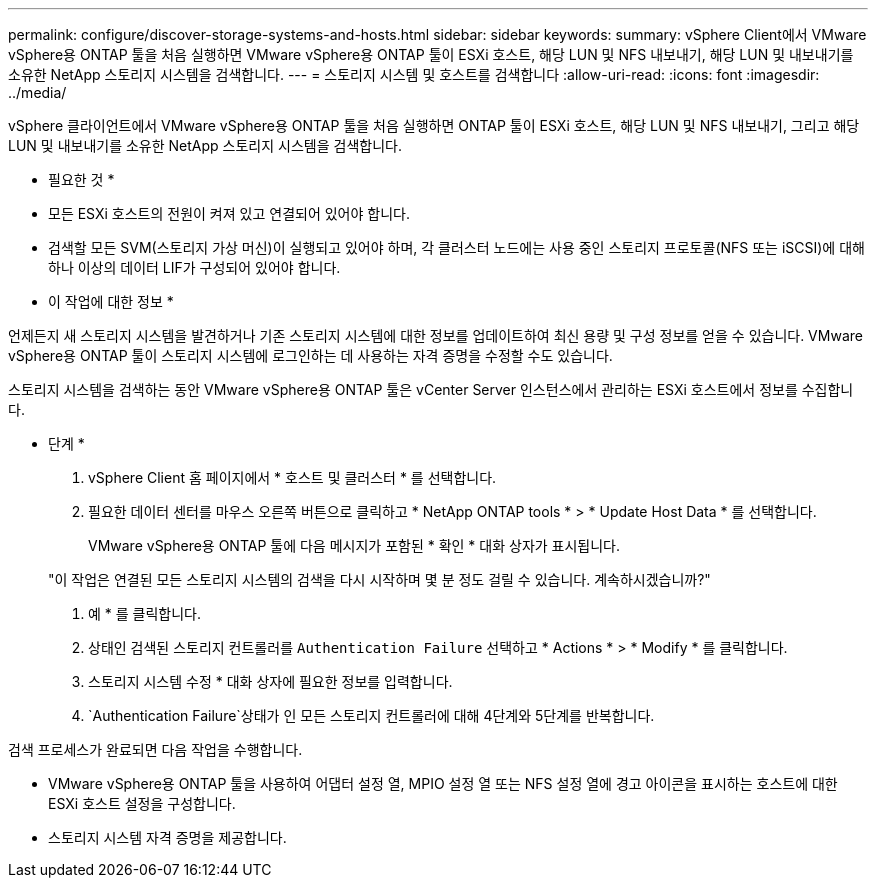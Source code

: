 ---
permalink: configure/discover-storage-systems-and-hosts.html 
sidebar: sidebar 
keywords:  
summary: vSphere Client에서 VMware vSphere용 ONTAP 툴을 처음 실행하면 VMware vSphere용 ONTAP 툴이 ESXi 호스트, 해당 LUN 및 NFS 내보내기, 해당 LUN 및 내보내기를 소유한 NetApp 스토리지 시스템을 검색합니다. 
---
= 스토리지 시스템 및 호스트를 검색합니다
:allow-uri-read: 
:icons: font
:imagesdir: ../media/


[role="lead"]
vSphere 클라이언트에서 VMware vSphere용 ONTAP 툴을 처음 실행하면 ONTAP 툴이 ESXi 호스트, 해당 LUN 및 NFS 내보내기, 그리고 해당 LUN 및 내보내기를 소유한 NetApp 스토리지 시스템을 검색합니다.

* 필요한 것 *

* 모든 ESXi 호스트의 전원이 켜져 있고 연결되어 있어야 합니다.
* 검색할 모든 SVM(스토리지 가상 머신)이 실행되고 있어야 하며, 각 클러스터 노드에는 사용 중인 스토리지 프로토콜(NFS 또는 iSCSI)에 대해 하나 이상의 데이터 LIF가 구성되어 있어야 합니다.


* 이 작업에 대한 정보 *

언제든지 새 스토리지 시스템을 발견하거나 기존 스토리지 시스템에 대한 정보를 업데이트하여 최신 용량 및 구성 정보를 얻을 수 있습니다. VMware vSphere용 ONTAP 툴이 스토리지 시스템에 로그인하는 데 사용하는 자격 증명을 수정할 수도 있습니다.

스토리지 시스템을 검색하는 동안 VMware vSphere용 ONTAP 툴은 vCenter Server 인스턴스에서 관리하는 ESXi 호스트에서 정보를 수집합니다.

* 단계 *

. vSphere Client 홈 페이지에서 * 호스트 및 클러스터 * 를 선택합니다.
. 필요한 데이터 센터를 마우스 오른쪽 버튼으로 클릭하고 * NetApp ONTAP tools * > * Update Host Data * 를 선택합니다.
+
VMware vSphere용 ONTAP 툴에 다음 메시지가 포함된 * 확인 * 대화 상자가 표시됩니다.

+
"이 작업은 연결된 모든 스토리지 시스템의 검색을 다시 시작하며 몇 분 정도 걸릴 수 있습니다. 계속하시겠습니까?"

. 예 * 를 클릭합니다.
. 상태인 검색된 스토리지 컨트롤러를 `Authentication Failure` 선택하고 * Actions * > * Modify * 를 클릭합니다.
. 스토리지 시스템 수정 * 대화 상자에 필요한 정보를 입력합니다.
.  `Authentication Failure`상태가 인 모든 스토리지 컨트롤러에 대해 4단계와 5단계를 반복합니다.


검색 프로세스가 완료되면 다음 작업을 수행합니다.

* VMware vSphere용 ONTAP 툴을 사용하여 어댑터 설정 열, MPIO 설정 열 또는 NFS 설정 열에 경고 아이콘을 표시하는 호스트에 대한 ESXi 호스트 설정을 구성합니다.
* 스토리지 시스템 자격 증명을 제공합니다.

